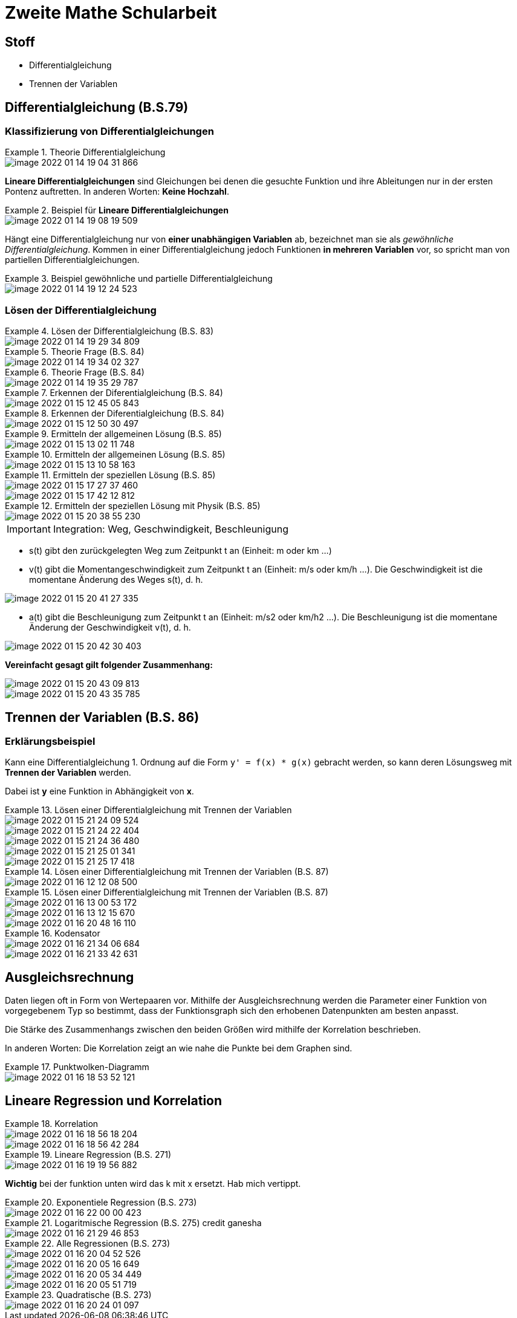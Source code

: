 = Zweite Mathe Schularbeit

== Stoff

* Differentialgleichung
* Trennen der Variablen

== Differentialgleichung (B.S.79)

=== Klassifizierung von Differentialgleichungen


.Theorie Differentialgleichung
====
image::images/image-2022-01-14-19-04-31-866.png[]

====

*Lineare Differentialgleichungen* sind Gleichungen bei denen die gesuchte Funktion
und ihre Ableitungen nur in der ersten Pontenz auftretten. In anderen Worten: *Keine Hochzahl*.

.Beispiel für *Lineare Differentialgleichungen*
====
image::images/image-2022-01-14-19-08-19-509.png[]
====

Hängt eine Differentialgleichung nur von *einer unabhängigen Variablen* ab, bezeichnet man sie als _gewöhnliche Differentialgleichung_.
Kommen in einer Differentialgleichung jedoch Funktionen *in mehreren Variablen* vor, so spricht man von partiellen Differentialgleichungen.

.Beispiel gewöhnliche und partielle Differentialgleichung
====
image::images/image-2022-01-14-19-12-24-523.png[]
====

=== Lösen der Differentialgleichung

.Lösen der Differentialgleichung (B.S. 83)
====
image::images/image-2022-01-14-19-29-34-809.png[]
====

.Theorie Frage (B.S. 84)
====
image::images/image-2022-01-14-19-34-02-327.png[]
====

.Theorie Frage (B.S. 84)
====
image::images/image-2022-01-14-19-35-29-787.png[]
====

.Erkennen der Diferentialgleichung (B.S. 84)
====
image::images/image-2022-01-15-12-45-05-843.png[]
====

.Erkennen der Diferentialgleichung (B.S. 84)
====
image::images/image-2022-01-15-12-50-30-497.png[]
====

.Ermitteln der allgemeinen Lösung (B.S. 85)
====
image::images/image-2022-01-15-13-02-11-748.png[]
====

.Ermitteln der allgemeinen Lösung (B.S. 85)
====
image::images/image-2022-01-15-13-10-58-163.png[]
====

.Ermitteln der speziellen Lösung (B.S. 85)
====
image::images/image-2022-01-15-17-27-37-460.png[]
image::images/image-2022-01-15-17-42-12-812.png[]
====

.Ermitteln der speziellen Lösung mit Physik (B.S. 85)
====
image::images/image-2022-01-15-20-38-55-230.png[]
====

IMPORTANT: Integration: Weg, Geschwindigkeit, Beschleunigung

* s(t) gibt den zurückgelegten Weg zum Zeitpunkt t an (Einheit: m oder km ...)
* v(t) gibt die Momentangeschwindigkeit zum Zeitpunkt t an (Einheit: m/s oder km/h ...). Die Geschwindigkeit ist die momentane Änderung des Weges s(t), d. h.
====
image::images/image-2022-01-15-20-41-27-335.png[]
====

* a(t) gibt die Beschleunigung zum Zeitpunkt t an (Einheit: m/s2 oder km/h2 ...). Die Beschleunigung ist die momentane Änderung der Geschwindigkeit v(t), d. h.

====
image::images/image-2022-01-15-20-42-30-403.png[]
====

*Vereinfacht gesagt gilt folgender Zusammenhang:*

====
image::images/image-2022-01-15-20-43-09-813.png[]

image::images/image-2022-01-15-20-43-35-785.png[]
====

== Trennen der Variablen (B.S. 86)

=== Erklärungsbeispiel

Kann eine Differentialgleichung 1. Ordnung auf die Form ``y' = f(x) * g(x)`` gebracht werden,
so kann deren Lösungsweg mit *Trennen der Variablen* werden.

Dabei ist *y* eine Funktion in Abhängigkeit von *x*.

.Lösen einer Differentialgleichung mit Trennen der Variablen
====
image::images/image-2022-01-15-21-24-09-524.png[]

image::images/image-2022-01-15-21-24-22-404.png[]

image::images/image-2022-01-15-21-24-36-480.png[]

image::images/image-2022-01-15-21-25-01-341.png[]

image::images/image-2022-01-15-21-25-17-418.png[]
====

.Lösen einer Differentialgleichung mit Trennen der Variablen (B.S. 87)
====
image::images/image-2022-01-16-12-12-08-500.png[]
====

.Lösen einer Differentialgleichung mit Trennen der Variablen (B.S. 87)
====
image::images/image-2022-01-16-13-00-53-172.png[]

image::images/image-2022-01-16-13-12-15-670.png[]

image::images/image-2022-01-16-20-48-16-110.png[]
====

.Kodensator
====
image::images/image-2022-01-16-21-34-06-684.png[]
image::images/image-2022-01-16-21-33-42-631.png[]
====

== Ausgleichsrechnung

Daten liegen oft in Form von Wertepaaren vor. Mithilfe der Ausgleichsrechnung werden die
Parameter einer Funktion von vorgegebenem Typ so bestimmt, dass der Funktionsgraph sich den
erhobenen Datenpunkten am besten anpasst.

Die Stärke des Zusammenhangs zwischen den beiden Größen wird mithilfe der Korrelation beschrieben.

In anderen Worten: Die Korrelation zeigt an wie nahe die Punkte bei dem Graphen sind.

.Punktwolken-Diagramm
====
image::images/image-2022-01-16-18-53-52-121.png[]
====

== Lineare Regression und Korrelation

.Korrelation
====
image::images/image-2022-01-16-18-56-18-204.png[]

image::images/image-2022-01-16-18-56-42-284.png[]
====

.Lineare Regression (B.S. 271)
====
image::images/image-2022-01-16-19-19-56-882.png[]

*Wichtig* bei der funktion unten wird das k mit x ersetzt. Hab mich vertippt.
====

.Exponentiele Regression (B.S. 273)
====
image::images/image-2022-01-16-22-00-00-423.png[]
====

.Logaritmische Regression (B.S. 275) credit ganesha
====
image::images/image-2022-01-16-21-29-46-853.png[]
====

.Alle Regressionen (B.S. 273)
====
image::images/image-2022-01-16-20-04-52-526.png[]
image::images/image-2022-01-16-20-05-16-649.png[]
image::images/image-2022-01-16-20-05-34-449.png[]
image::images/image-2022-01-16-20-05-51-719.png[]
====

.Quadratische (B.S. 273)
====
image::images/image-2022-01-16-20-24-01-097.png[]
====
